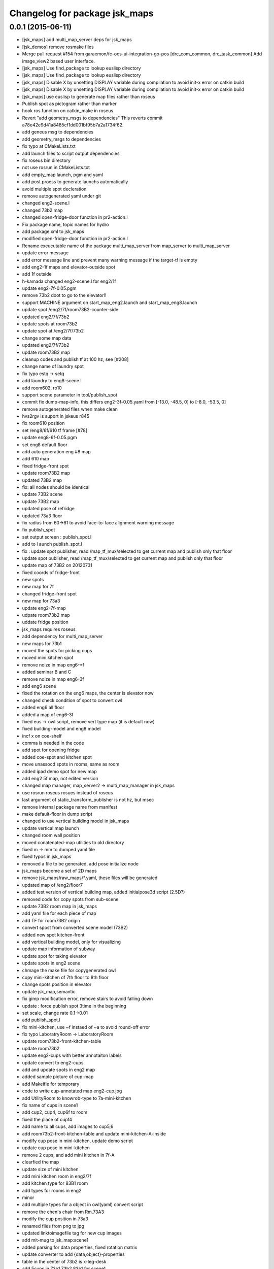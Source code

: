 ^^^^^^^^^^^^^^^^^^^^^^^^^^^^^^
Changelog for package jsk_maps
^^^^^^^^^^^^^^^^^^^^^^^^^^^^^^

0.0.1 (2015-06-11)
------------------
* [jsk_maps] add multi_map_server deps for jsk_maps
* [jsk_demos] remove rosmake files
* Merge pull request #154 from garaemon/fc-ocs-ui-integration-go-pos
  [drc_com_common, drc_task_common] Add image_view2 based user interface.
* [jsk_maps] Use find_package to lookup euslisp directory
* [jsk_maps] Use find_package to lookup euslisp directory
* [jsk_maps] Disable X by unsetting DISPLAY variable during compilation to avoid init-x error on catkin build
* [jsk_maps] Disable X by unsetting DISPLAY variable during compilation to avoid init-x error on catkin build
* [jsk_maps] use euslisp to generate map files rather than roseus
* Publish spot as pictogram rather than marker
* hook ros function on catkin_make in roseus
* Revert "add geometry_msgs to dependencies"
  This reverts commit a78e42e9d41a8485cf1dd001bf95b7a2a1734f62.
* add geneus msg to dependencies
* add geometry_msgs to dependencies
* fix typo at CMakeLists.txt
* add launch files to script output dependencies
* fix roseus bin directory
* not use rosrun in CMakeLists.txt
* add empty_map launch, pgm and yaml
* add post proess to generate launchs automatically
* avoid multiple spot decleration
* remove autogenerated yaml under git
* changed eng2-scene.l
* changed 73b2 map
* changed open-fridge-door function in pr2-action.l
* Fix package name, topic names for hydro
* add package.xml to jsk_maps
* modified open-fridge-door function in pr2-action.l
* Rename exeucutable name of the package multi_map_server from map_server to multi_map_server
* update error message
* add error message line and prevent many warning message if the target-tf is empty
* add eng2-1f maps and elevator-outside spot
* add 1f outside
* h-kamada changed eng2-scene.l for eng2/1f
* update eng2-7f-0.05.pgm
* remove 73b2 doot to go to the elevator!!
* support MACHINE argument on start_map_eng2.launch and start_map_eng8.launch
* update spot /eng2/7f/room73B2-counter-side
* updated eng2/7f/73b2
* update spots at room73b2
* update spot at /eng2/7f/73b2
* change some map data
* updated eng2/7f/73b2
* update room73B2 map
* cleanup codes and publish tf at 100 hz, see [#208]
* change name of laundry spot
* fix typo estq -> setq
* add laundry to eng8-scene.l
* add room602, ro10
* support scene parameter in tool/publish_spot
* commit fix dump-map-info, this differs eng2-3f-0.05.yaml from  [-13.0, -48.5, 0] to [-8.0, -53.5, 0]
* remove autogenerated files when make clean
* hvs2rgv is suport in jskeus r845
* fix room610 position
* set /eng8/6f/610 tf frame [#78]
* update eng8-6f-0.05.pgm
* set eng8 default floor
* add auto generation eng #8 map
* add 610 map
* fixed fridge-front spot
* update room73B2 map
* updated 73B2 map
* fix: all nodes should be identical
* update 73B2 scene
* update 73B2 map
* updated pose of refridge
* updated 73a3 floor
* fix radius from 60->61 to avoid face-to-face alignment warning message
* fix publish_spot
* set output screen : publish_spot.l
* add to l aunch publish_spot.l
* fix : update spot publisher, read /map_tf_mux/selected to get current map and publish only that floor
* update spot publisher, read /map_tf_mux/selected to get current map and publish only that floor
* update map of 73B2 on 20120731
* fixed coords of fridge-front
* new spots
* new map for 7f
* changed fridge-front spot
* new map for 73a3
* update eng2-7f-map
* udpate room73b2 map
* uddate fridge position
* jsk_maps requires roseus
* add dependency for multi_map_server
* new maps for 73b1
* moved the spots for picking cups
* moved mini kitchen spot
* remove noize in map eng6-*f
* added seminar B and C
* remove noize in map eng6-3f
* add eng6 scene
* fixed the rotation on the eng6 maps, the center is elevator now
* changed check condition of spot to convert owl
* added eng6 all floor
* added a map of eng6-3f
* fixed eus -> owl script, remove vert type map (it is default now)
* fixed building-model and eng8 model
* incf x on coe-shelf
* comma is needed in the code
* add spot for opening fridge
* added coe-spot and kitchen spot
* move unassocd spots in rooms, same as room
* added ipad demo spot for new map
* add eng2 5f map, not edited version
* changed map manager, map_server2 -> multi_map_manager in jsk_maps
* use rosrun roseus rosues instead of roseus
* last argument of static_transform_publisher is not hz, but msec
* remove internal package name from manifest
* make default-floor in dump script
* changed to use vertical building model in jsk_maps
* update vertical map launch
* changed room wall position
* moved conatenated-map utilities to old directory
* fixed m -> mm to dumped yaml file
* fixed typos in jsk_maps
* removed a file to be generated, add pose initialize node
* jsk_maps become a set of 2D maps
* remove jsk_maps/raw_maps/*.yaml, these files will be generated
* updated map of /eng2/floor7
* added test version of vertical building map, added initialpose3d script (2.5D?)
* removed code for copy spots from sub-scene
* update 73B2 room map in jsk_maps
* add yaml file for each piece of map
* add TF for room73B2 origin
* convert spost from converted scene model (73B2)
* added new spot kitchen-front
* add vertical building model, only for visualizing
* update map information of subway
* update spot for taking elevator
* update spots in eng2 scene
* chmage the make file for copygenerated owl
* copy mini-kitchen of 7th floor to 8th floor
* change spots position in elevator
* update jsk_map,semantic
* fix gimp modification error, remove stairs to avoid falling down
* update : force publish spot 3time in the beginning
* set scale, change rate 0.1->0.01
* add publish_spot.l
* fix mini-kitchen, use ~f instaed of ~a to avoid round-off error
* fix typo LaboratryRoom -> LaboratoryRoom
* update room73b2-front-kitchen-table
* update room73b2
* update eng2-cups with better annotaiton labels
* update convert to eng2-cups
* add and update spots in eng2 map
* added sample picture of cup-map
* add Makeifle for temporary
* code to write cup-annotated map eng2-cup.jpg
* add UtilityRoom to knowrob-type to 7a-mini-kitchen
* fix name of cups in scene1
* add cup2, cup4, cup6f to room
* fixed the place of cupf4
* add name to all cups, add images to cup5,6
* add room73b2-front-kitchen-table and update mini-kitchen-A-inside
* modify cup pose in mini-kitchen, update demo script
* update cup pose in mini-kitchen
* remove 2 cups, and add mini kitchen in 7f-A
* clearfied the map
* update size of mini kitchen
* add mini kitchen room in eng2/7f
* add kitchen type for 83B1 room
* add types for rooms in eng2
* minor
* add multiple types for a object in owl(yaml) convert script
* remove the chen's chair from Rm.73A3
* modify the cup position in 73a3
* renamed files from png to jpg
* updated linktoimagefile tag for new cup images
* add mit-mug to jsk_map:scene1
* added parsing for data properties, fixed rotation matrix
* update converter to add {data,object}-properties
* table in the center of 73b2 is x-leg-desk
* add 5cups in 73b1,73b2,83b1 for scene1
* not to use flatten for avoiding stack overflow
* add room83b1, change to switchable the output of semantic_map converter
* add scene1 for using another environment
* rotate the tables in subway
* fix the translation.z of rooms and floors
* fix :rot -> :worldrot in obj dump method
* adjusted coords for vertical map, removed print
* fix the cashier position in subway shop
* change the objects coordinates in subway model and reduce the z-axis gap for visualization
* add some rooms in 2f and subway simple models
* added simple script that first converts the jsk map from euslisp to yaml, and second, converts the yaml file to owl
* add 73a3 to eng2-scene
* fixed naming of instances
* fix the rotation of spots near subway-shop
* add frame_id also for spots
* fix the problem of wrong translation of rooms in 8th floor
* fix the pose of elevator panels, spot above the ground to not convert
* fix the bug of spot position in global, add type of floors ,elevators and rooms
* added support for places
* add spot relationship
* add spot properties for knowrob
* refactored conversion script
* i forget the update vertices in object
* fixed small errors
* add floors and rooms to conversion
* add room type, and fix type
* add visualization of converting objects
* add rooms in 8f and elevator object
* fixed parent link
* added options for vertical floor stacking and scaling
* added options for vertical floor stacking and scaling
* updated jsk_maps eng2-7f-0.05.pgm
* modify eng2-7f (add new 73a3 map)
* add room73B2 table position
* accounted for objects in the yaml map
* fix the bbox calcuration code, we have to print :bodies to move assoced data
* bbox for semantic map is not needed to move-to
* output bounding box size in object pose coordination
* output global pose to yaml, fix the object pose
* added jsk-to-ias-mappings to conversion rule function
* do not recursive, ???
* fix the bounding box pose
* add unique name to eng2 corridors
* add convert function
* define floor as a body, plane-building-scene have rooms slot
* add 73b2 room to eng2 map
* add room object in eng2
* move eng2/7f/73B1 to correct position
* add Rm.606,610 in eng8 building
* float-vector in eng2-map, #f -> dynamic alloc
* add color to visualize floor region
* fix the transform option, :world
* fix eng8 definition in jsk_maps
* - added frame information to exported map
  - fixed bugs in matrix generation
* fix eng8 map data
* added script for converting a YAML map of a building, floors, and rooms into an OWL representation
* move-to option is parent coords, before assoc to parent
* add room coords to converted eusmodel
* add room definition in eng2-map.yaml
* added a package for storing jsk's semantic maps.
* add scale command from mm to m
* add a line to run by rosrun command
* add convert script from jsk_map to ias_semantic_map
* added spots for 31A again
* added spots for 31A
* change 31A-front spot
* fixed y posiiont ofo room31A
* add position for manipurate printer
* define spots in eng2 as relative to floor origin
* changed spot in eng2.3f
* added spots for eng8/2f
* add spot in eng2.3f
* add eng2-3f map by mikita
* add eng2 spot around subway-shop
* update eng2/2f map, draw wall line
* draw line in order not to fall the robot
* move spot coordinates around the elevator
* add nakanishi and kurotobi desk position
* added eng2-tf-73B2
* add two spots in eng2-scene
* add four spots on /eng2/7f
* correct floor regions of eng2
* add eng2-scene to jsk_maps
* generate pgm from raw_map, add rosdep.yaml to install convert command
* update map of Eng2.7F
* update elevator panel model method
* remove noiz from table in eng8/room602
* set coorect map yaml
* add eng2 map, but yaml is not correct
* add eng2 map, now only 8F is correct
* change dynamic -> static map tf
* add student-afairs position
* add room 606 in eng8.pgm
* change pr2eus camera name, tune B1F elevator position, modify floor check function
* add spot infomationf on eng8.bld B1F
* small fix, launch node name
* add eng8.B1F map to eng8 map
* add map raw data of B1,1,6F of eng8.bld and 8F of eng2.build
* spot should be coded in euslisp
* change make command to irteusgl -> rosrun euslisp irteusgl
* generate euslisp map object from yaml
* add jsk_maps for eng8 building at hongo campus
* Contributors: Furushchev, JSK applications, Kamada Hitoshi, Kei Okada, Ryohei Ueda, Satoshi Iwaishi, Yuki Furuta, Yuto Inagaki, Haseru Chen, Yusuke Furuta, Kazuto Murase, Eisoku Kuroiwa, Kuze Lars, Manabu Saito, Hiroyuki Mikita, Shunichi Nozawa, Youhei Kakiuchi
